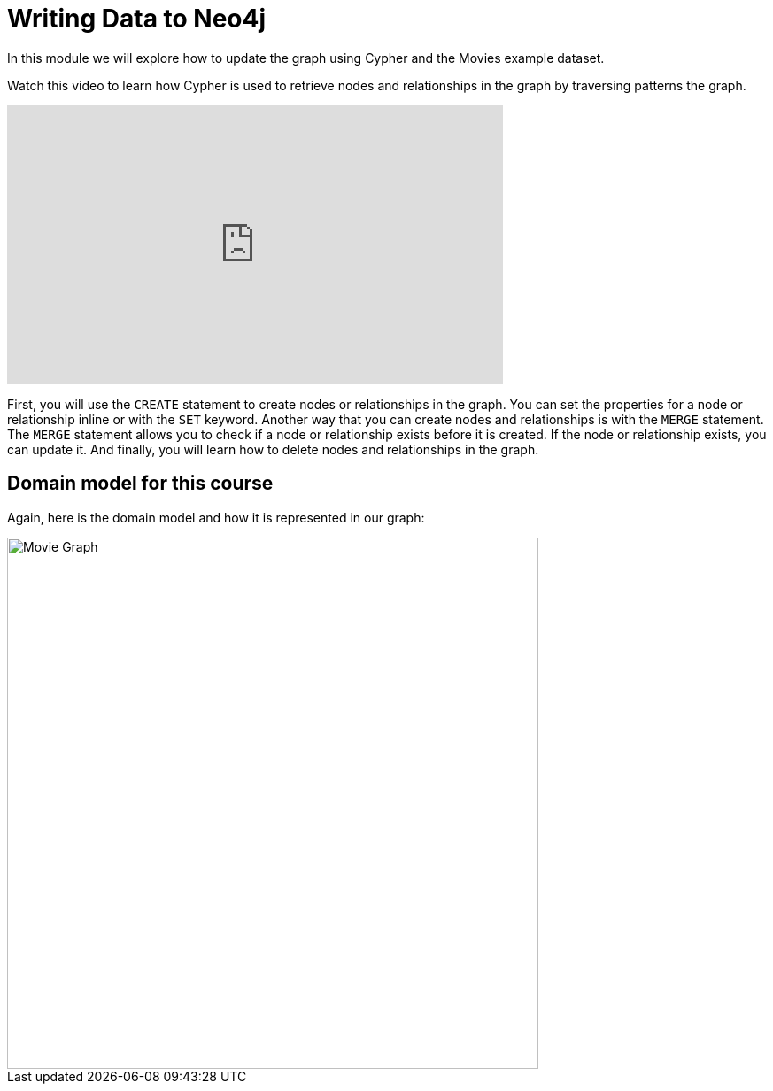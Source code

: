 = Writing Data to Neo4j
:order: 3


In this module we will explore how to update the graph using Cypher and the Movies example dataset.

Watch this video to learn how Cypher is used to retrieve nodes and relationships in the graph by traversing patterns the graph.

video::XXXTBDXXXX[youtube,width=560,height=315]

////
Script: Writing Data to Neo4j

https://docs.google.com/document/d/1ccu_Y3ecRnGwd7B_bnVFiIDle9jAK_tlis6FKvBO_88/edit?usp=sharing


////

First, you will use the `CREATE` statement to create nodes or relationships in the graph.
You can set the properties for a node or relationship inline or with the `SET` keyword.
Another way that you can create nodes and relationships is with the `MERGE` statement. The `MERGE` statement allows you to check if a node or relationship exists before it is created. If the node or relationship exists, you can update it.
And finally, you will learn how to delete nodes and relationships in the graph.

== Domain model for this course

Again, here is the domain model and how it is represented in our graph:

image::images/movie-schema.svg[Movie Graph,width=600,align=center]

